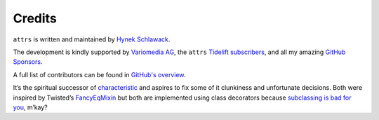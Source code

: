 Credits
=======

``attrs`` is written and maintained by `Hynek Schlawack <https://hynek.me/>`_.

The development is kindly supported by `Variomedia AG <https://www.variomedia.de/>`_, the ``attrs`` `Tidelift subscribers <https://tidelift.com/subscription/pkg/pypi-attrs?utm_source=pypi-attrs&utm_medium=referral&utm_campaign=enterprise&utm_term=repo>`_,  and all my amazing `GitHub Sponsors <https://github.com/sponsors/hynek>`_.

A full list of contributors can be found in `GitHub's overview <https://github.com/python-attrs/attrs/graphs/contributors>`_.

It’s the spiritual successor of `characteristic <https://characteristic.readthedocs.io/>`_ and aspires to fix some of it clunkiness and unfortunate decisions.
Both were inspired by Twisted’s `FancyEqMixin <https://docs.twisted.org/en/stable/api/twisted.python.util.FancyEqMixin.html>`_ but both are implemented using class decorators because `subclassing is bad for you <https://www.youtube.com/watch?v=3MNVP9-hglc>`_, m’kay?
